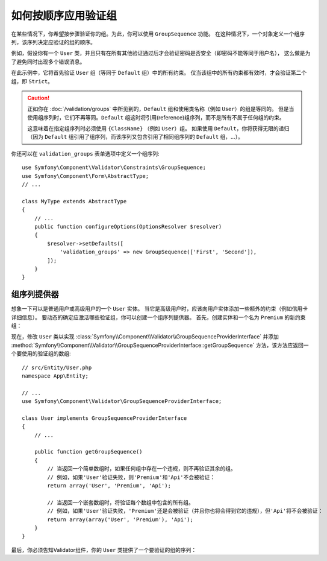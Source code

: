 .. index::
    single: Validation; Group Sequences
    single: Validation; Group Sequence Providers

如何按顺序应用验证组
===========================================

在某些情况下，你希望按步骤验证你的组。为此，你可以使用 ``GroupSequence`` 功能。
在这种情况下，一个对象定义一个组序列，该序列决定应验证的组的顺序。

例如，假设你有一个 ``User``
类，并且只有在所有其他验证通过后才会验证密码是否安全（即密码不能等同于用户名），
这么做是为了避免同时出现多个错误消息。

.. configuration-block::

    .. code-block:: php-annotations

        // src/Entity/User.php
        namespace App\Entity;

        use Symfony\Component\Security\Core\User\UserInterface;
        use Symfony\Component\Validator\Constraints as Assert;

        /**
         * @Assert\GroupSequence({"User", "Strict"})
         */
        class User implements UserInterface
        {
            /**
             * @Assert\NotBlank
             */
            private $username;

            /**
             * @Assert\NotBlank
             */
            private $password;

            /**
             * @Assert\IsTrue(message="The password cannot match your username", groups={"Strict"})
             */
            public function isPasswordSafe()
            {
                return ($this->username !== $this->password);
            }
        }

    .. code-block:: yaml

        # config/validator/validation.yaml
        App\Entity\User:
            group_sequence:
                - User
                - Strict
            getters:
                passwordSafe:
                    - 'IsTrue':
                        message: 'The password cannot match your username'
                        groups: [Strict]
            properties:
                username:
                    - NotBlank: ~
                password:
                    - NotBlank: ~

    .. code-block:: xml

        <!-- config/validator/validation.xml -->
        <?xml version="1.0" encoding="UTF-8" ?>
        <constraint-mapping xmlns="http://symfony.com/schema/dic/constraint-mapping"
            xmlns:xsi="http://www.w3.org/2001/XMLSchema-instance"
            xsi:schemaLocation="http://symfony.com/schema/dic/constraint-mapping http://symfony.com/schema/dic/constraint-mapping/constraint-mapping-1.0.xsd">

            <class name="App\Entity\User">
                <property name="username">
                    <constraint name="NotBlank" />
                </property>

                <property name="password">
                    <constraint name="NotBlank" />
                </property>

                <getter property="passwordSafe">
                    <constraint name="IsTrue">
                        <option name="message">The password cannot match your username</option>
                        <option name="groups">
                            <value>Strict</value>
                        </option>
                    </constraint>
                </getter>

                <group-sequence>
                    <value>User</value>
                    <value>Strict</value>
                </group-sequence>
            </class>
        </constraint-mapping>

    .. code-block:: php

        // src/Entity/User.php
        namespace App\Entity;

        use Symfony\Component\Validator\Mapping\ClassMetadata;
        use Symfony\Component\Validator\Constraints as Assert;

        class User
        {
            public static function loadValidatorMetadata(ClassMetadata $metadata)
            {
                $metadata->addPropertyConstraint('username', new Assert\NotBlank());
                $metadata->addPropertyConstraint('password', new Assert\NotBlank());

                $metadata->addGetterConstraint('passwordSafe', new Assert\IsTrue(array(
                    'message' => 'The password cannot match your first name',
                    'groups'  => array('Strict'),
                )));

                $metadata->setGroupSequence(array('User', 'Strict'));
            }
        }

在此示例中，它将首先验证 ``User`` 组（等同于 ``Default`` 组）中的所有约束。
仅当该组中的所有约束都有效时，才会验证第二个组，即 ``Strict``。

.. caution::

    正如你在 :doc:`/validation/groups` 中所见到的，``Default`` 组和使用类名称（例如 ``User``）的组是等同的。
    但是当使用组序列时，它们不再等同。``Default`` 组这时将引用(reference)组序列，而不是所有不属于任何组的约束。

    这意味着在指定组序列时必须使用 ``{ClassName}`` （例如 ``User``）组。
    如果使用 ``Default``，你将获得无限的递归（因为
    ``Default`` 组引用了组序列，而该序列又包含引用了相同组序列的 ``Default`` 组，...）。

你还可以在 ``validation_groups`` 表单选项中定义一个组序列::

    use Symfony\Component\Validator\Constraints\GroupSequence;
    use Symfony\Component\Form\AbstractType;
    // ...

    class MyType extends AbstractType
    {
        // ...
        public function configureOptions(OptionsResolver $resolver)
        {
            $resolver->setDefaults([
                'validation_groups' => new GroupSequence(['First', 'Second']),
            ]);
        }
    }

组序列提供器
------------------------

想象一下可以是普通用户或高级用户的一个 ``User`` 实体。
当它是高级用户时，应该向用户实体添加一些额外的约束（例如信用卡详细信息）。
要动态的确定应激活哪些验证组，你可以创建一个组序列提供器。
首先，创建实体和一个名为 ``Premium`` 的新约束组：

.. configuration-block::

    .. code-block:: php-annotations

        // src/Entity/User.php
        namespace App\Entity;

        use Symfony\Component\Validator\Constraints as Assert;

        class User
        {
            /**
             * @Assert\NotBlank
             */
            private $name;

            /**
             * @Assert\CardScheme(
             *     schemes={"VISA"},
             *     groups={"Premium"},
             * )
             */
            private $creditCard;

            // ...
        }

    .. code-block:: yaml

        # config/validator/validation.yaml
        App\Entity\User:
            properties:
                name:
                    - NotBlank: ~
                creditCard:
                    - CardScheme:
                        schemes: [VISA]
                        groups: [Premium]

    .. code-block:: xml

        <!-- config/validator/validation.xml -->
        <?xml version="1.0" encoding="UTF-8" ?>
        <constraint-mapping xmlns="http://symfony.com/schema/dic/constraint-mapping"
            xmlns:xsi="http://www.w3.org/2001/XMLSchema-instance"
            xsi:schemaLocation="http://symfony.com/schema/dic/constraint-mapping http://symfony.com/schema/dic/constraint-mapping/constraint-mapping-1.0.xsd">

            <class name="App\Entity\User">
                <property name="name">
                    <constraint name="NotBlank" />
                </property>

                <property name="creditCard">
                    <constraint name="CardScheme">
                        <option name="schemes">
                            <value>VISA</value>
                        </option>
                        <option name="groups">
                            <value>Premium</value>
                        </option>
                    </constraint>
                </property>

                <!-- ... -->
            </class>
        </constraint-mapping>

    .. code-block:: php

        // src/Entity/User.php
        namespace App\Entity;

        use Symfony\Component\Validator\Constraints as Assert;
        use Symfony\Component\Validator\Mapping\ClassMetadata;

        class User
        {
            private $name;
            private $creditCard;

            // ...

            public static function loadValidatorMetadata(ClassMetadata $metadata)
            {
                $metadata->addPropertyConstraint('name', new Assert\NotBlank());
                $metadata->addPropertyConstraint('creditCard', new Assert\CardScheme(array(
                    'schemes' => array('VISA'),
                    'groups'  => array('Premium'),
                )));
            }
        }

现在，修改 ``User`` 类以实现 :class:`Symfony\\Component\\Validator\\GroupSequenceProviderInterface`
并添加
:method:`Symfony\\Component\\Validator\\GroupSequenceProviderInterface::getGroupSequence`
方法，该方法应返回一个要使用的验证组的数组::

    // src/Entity/User.php
    namespace App\Entity;

    // ...
    use Symfony\Component\Validator\GroupSequenceProviderInterface;

    class User implements GroupSequenceProviderInterface
    {
        // ...

        public function getGroupSequence()
        {
            // 当返回一个简单数组时，如果任何组中存在一个违规，则不再验证其余的组。
            // 例如，如果'User'验证失败，则'Premium'和'Api'不会被验证：
            return array('User', 'Premium', 'Api');

            // 当返回一个嵌套数组时，将验证每个数组中包含的所有组。
            // 例如，如果'User'验证失败，'Premium'还是会被验证（并且你也将会得到它的违规），但'Api'将不会被验证：
            return array(array('User', 'Premium'), 'Api');
        }
    }

最后，你必须告知Validator组件，你的 ``User`` 类提供了一个要验证的组的序列：

.. configuration-block::

    .. code-block:: php-annotations

        // src/Entity/User.php
        namespace App\Entity;

        // ...

        /**
         * @Assert\GroupSequenceProvider
         */
        class User implements GroupSequenceProviderInterface
        {
            // ...
        }

    .. code-block:: yaml

        # config/validator/validation.yaml
        App\Entity\User:
            group_sequence_provider: true

    .. code-block:: xml

        <!-- config/validator/validation.xml -->
        <?xml version="1.0" encoding="UTF-8" ?>
        <constraint-mapping xmlns="http://symfony.com/schema/dic/constraint-mapping"
            xmlns:xsi="http://www.w3.org/2001/XMLSchema-instance"
            xsi:schemaLocation="http://symfony.com/schema/dic/constraint-mapping
                http://symfony.com/schema/dic/constraint-mapping/constraint-mapping-1.0.xsd">

            <class name="App\Entity\User">
                <group-sequence-provider />
                <!-- ... -->
            </class>
        </constraint-mapping>

    .. code-block:: php

        // src/Entity/User.php
        namespace App\Entity;

        // ...
        use Symfony\Component\Validator\Mapping\ClassMetadata;

        class User implements GroupSequenceProviderInterface
        {
            // ...

            public static function loadValidatorMetadata(ClassMetadata $metadata)
            {
                $metadata->setGroupSequenceProvider(true);
                // ...
            }
        }
